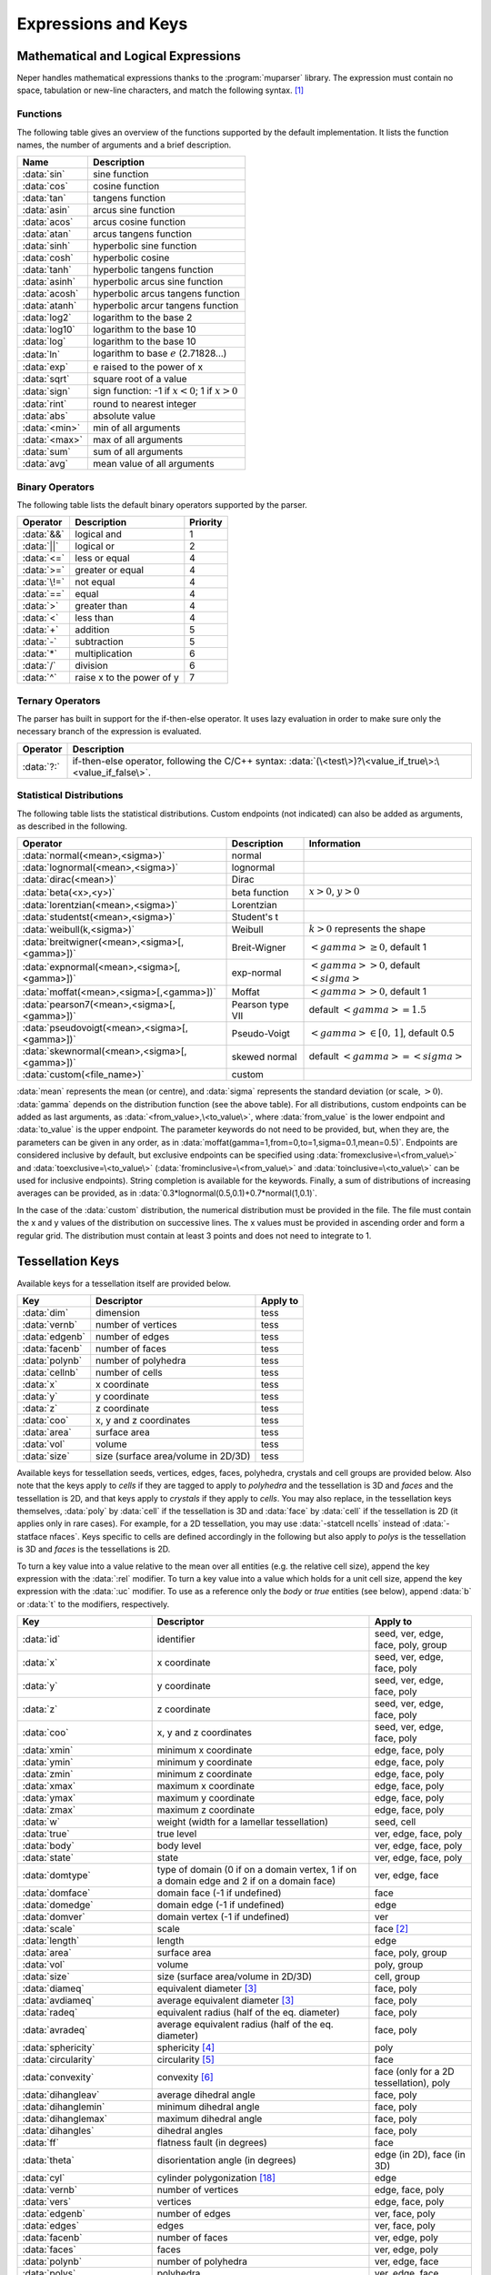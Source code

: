 .. _expressions_and_keys:

Expressions and Keys
====================

.. _mathematical_and_logical_expressions:

Mathematical and Logical Expressions
------------------------------------

Neper handles mathematical expressions thanks to the :program:`muparser` library. The expression must contain no space, tabulation or new-line characters, and match the following syntax. [#muparser_doc]_

.. _functions:

Functions
~~~~~~~~~

The following table gives an overview of the functions supported by the default implementation. It lists the function names, the number of arguments and a brief description.

=============== =========================================================
**Name**        **Description**
:data:`sin`     sine function
:data:`cos`     cosine function
:data:`tan`     tangens function
:data:`asin`    arcus sine function
:data:`acos`    arcus cosine function
:data:`atan`    arcus tangens function
:data:`sinh`    hyperbolic sine function
:data:`cosh`    hyperbolic cosine
:data:`tanh`    hyperbolic tangens function
:data:`asinh`   hyperbolic arcus sine function
:data:`acosh`   hyperbolic arcus tangens function
:data:`atanh`   hyperbolic arcur tangens function
:data:`log2`    logarithm to the base 2
:data:`log10`   logarithm to the base 10
:data:`log`     logarithm to the base 10
:data:`ln`      logarithm to base :math:`e` (2.71828...)
:data:`exp`     e raised to the power of x
:data:`sqrt`    square root of a value
:data:`sign`    sign function: -1 if :math:`x<0`; 1 if :math:`x>0`
:data:`rint`    round to nearest integer
:data:`abs`     absolute value
:data:`<min>`     min of all arguments
:data:`<max>`     max of all arguments
:data:`sum`     sum of all arguments
:data:`avg`     mean value of all arguments
=============== =========================================================

.. _binary_operators:

Binary Operators
~~~~~~~~~~~~~~~~

The following table lists the default binary operators supported by the parser.

============ ============================ =================
**Operator** **Description**              **Priority**
:data:`&&`   logical and                  1
:data:`||`   logical or                   2
:data:`<=`   less or equal                4
:data:`>=`   greater or equal             4
:data:`\!=`  not equal                    4
:data:`==`   equal                        4
:data:`>`    greater than                 4
:data:`<`    less than                    4
:data:`+`    addition                     5
:data:`-`    subtraction                  5
:data:`*`    multiplication               6
:data:`/`    division                     6
:data:`^`    raise x to the power of y    7
============ ============================ =================

.. _ternary_operators:

Ternary Operators
~~~~~~~~~~~~~~~~~

The parser has built in support for the if-then-else operator. It uses lazy evaluation in order to make sure only the necessary branch of the expression is evaluated.

==================== ====================================================
**Operator**         **Description**
:data:`?:`           if-then-else operator, following the C/C++ syntax: :data:`(\<test\>)?\<value_if_true\>:\<value_if_false\>`.
==================== ====================================================

.. _statistical_distributions:

Statistical Distributions
~~~~~~~~~~~~~~~~~~~~~~~~~

The following table lists the statistical distributions.  Custom endpoints (not indicated) can also be added as arguments, as described in the following.

============================================= ==================== ======================================
**Operator**                                  **Description**      **Information**
:data:`normal(<mean>,<sigma>)`                normal
:data:`lognormal(<mean>,<sigma>)`             lognormal
:data:`dirac(<mean>)`                         Dirac
:data:`beta(<x>,<y>)`                         beta function        :math:`x>0`, :math:`y>0`
:data:`lorentzian(<mean>,<sigma>)`            Lorentzian
:data:`studentst(<mean>,<sigma>)`             Student's t
:data:`weibull(k,<sigma>)`                    Weibull              :math:`k > 0` represents the shape
:data:`breitwigner(<mean>,<sigma>[,<gamma>])` Breit-Wigner         :math:`<gamma> \geq 0`, default 1
:data:`expnormal(<mean>,<sigma>[,<gamma>])`   exp-normal           :math:`<gamma> > 0`, default :math:`<sigma>`
:data:`moffat(<mean>,<sigma>[,<gamma>])`      Moffat               :math:`<gamma> > 0`, default 1
:data:`pearson7(<mean>,<sigma>[,<gamma>])`    Pearson type VII     default :math:`<gamma> = 1.5`
:data:`pseudovoigt(<mean>,<sigma>[,<gamma>])` Pseudo-Voigt         :math:`<gamma> \in [0,\,1]`, default 0.5
:data:`skewnormal(<mean>,<sigma>[,<gamma>])`  skewed normal        default :math:`<gamma> = <sigma>`
:data:`custom(<file_name>)`                   custom
============================================= ==================== ======================================

:data:`mean` represents the mean (or centre), and :data:`sigma` represents the standard deviation (or scale, :math:`> 0`). :data:`gamma` depends on the distribution function (see the above table). For all distributions, custom endpoints can be added as last arguments, as :data:`<from_value>,\<to_value\>`, where :data:`from_value` is the lower endpoint and :data:`to_value` is the upper endpoint. The parameter keywords do not need to be provided, but, when they are, the parameters can be given in any order, as in :data:`moffat(gamma=1,from=0,to=1,sigma=0.1,mean=0.5)`.  Endpoints are considered inclusive by default, but exclusive endpoints can be specified using :data:`fromexclusive=\<from_value\>` and :data:`toexclusive=\<to_value\>` (:data:`frominclusive=\<from_value\>` and :data:`toinclusive=\<to_value\>` can be used for inclusive endpoints).  String completion is available for the keywords.  Finally, a sum of distributions of increasing averages can be provided, as in :data:`0.3*lognormal(0.5,0.1)+0.7*normal(1,0.1)`.

In the case of the :data:`custom` distribution, the numerical distribution must be provided in the file. The file must contain the x and y values of the distribution on successive lines.  The x values must be provided in ascending order and form a regular grid.  The distribution must contain at least 3 points and does not need to integrate to 1.

.. _tessellation_keys:

Tessellation Keys
-----------------

Available keys for a tessellation itself are provided below.

=============== =================================== ==================
**Key**         **Descriptor**                      **Apply to**
:data:`dim`     dimension                           tess
:data:`vernb`   number of vertices                  tess
:data:`edgenb`  number of edges                     tess
:data:`facenb`  number of faces                     tess
:data:`polynb`  number of polyhedra                 tess
:data:`cellnb`  number of cells                     tess
:data:`x`       x coordinate                        tess
:data:`y`       y coordinate                        tess
:data:`z`       z coordinate                        tess
:data:`coo`     x, y and z coordinates              tess
:data:`area`    surface area                        tess
:data:`vol`     volume                              tess
:data:`size`    size (surface area/volume in 2D/3D) tess
=============== =================================== ==================

Available keys for tessellation seeds, vertices, edges, faces, polyhedra, crystals and cell groups are provided below.  Also note that the keys apply to *cells* if they are tagged to apply to *polyhedra* and the tessellation is 3D and *faces* and the tessellation is 2D, and that keys apply to *crystals* if they apply to *cells*.  You may also replace, in the tessellation keys themselves, :data:`poly` by :data:`cell` if the tessellation is 3D and :data:`face` by :data:`cell` if the tessellation is 2D (it applies only in rare cases).  For example, for a 2D tessellation, you may use :data:`-statcell ncells` instead of :data:`-statface nfaces`. Keys specific to cells are defined accordingly in the following but also apply to *polys* is the tessellation is 3D and *faces* is the tessellations is 2D.

To turn a key value into a value relative to the mean over all entities (e.g. the relative cell size), append the key expression with the :data:`:rel` modifier.  To turn a key value into a value which holds for a unit cell size, append the key expression with the :data:`:uc` modifier.  To use as a reference only the *body* or *true* entities (see below), append :data:`b` or :data:`t` to the modifiers, respectively.

=========================== =================================================================================================== =========================================
**Key**                     **Descriptor**                                                                                      **Apply to**
:data:`id`                  identifier                                                                                          seed, ver, edge, face, poly, group
:data:`x`                   x coordinate                                                                                        seed, ver, edge, face, poly
:data:`y`                   y coordinate                                                                                        seed, ver, edge, face, poly
:data:`z`                   z coordinate                                                                                        seed, ver, edge, face, poly
:data:`coo`                 x, y and z coordinates                                                                              seed, ver, edge, face, poly
:data:`xmin`                minimum x coordinate                                                                                edge, face, poly
:data:`ymin`                minimum y coordinate                                                                                edge, face, poly
:data:`zmin`                minimum z coordinate                                                                                edge, face, poly
:data:`xmax`                maximum x coordinate                                                                                edge, face, poly
:data:`ymax`                maximum y coordinate                                                                                edge, face, poly
:data:`zmax`                maximum z coordinate                                                                                edge, face, poly
:data:`w`                   weight (width for a lamellar tessellation)                                                          seed, cell
:data:`true`                true level                                                                                          ver, edge, face, poly
:data:`body`                body level                                                                                          ver, edge, face, poly
:data:`state`               state                                                                                               ver, edge, face, poly
:data:`domtype`             type of domain (0 if on a domain vertex, 1 if on a domain edge and 2 if on a domain face)           ver, edge, face
:data:`domface`             domain face (-1 if undefined)                                                                       face
:data:`domedge`             domain edge (-1 if undefined)                                                                       edge
:data:`domver`              domain vertex (-1 if undefined)                                                                     ver
:data:`scale`               scale                                                                                               face [#multiscale_face]_
:data:`length`              length                                                                                              edge
:data:`area`                surface area                                                                                        face, poly, group
:data:`vol`                 volume                                                                                              poly, group
:data:`size`                size (surface area/volume in 2D/3D)                                                                 cell, group
:data:`diameq`              equivalent diameter [#equivalent_diameter]_                                                         face, poly
:data:`avdiameq`            average equivalent diameter [#equivalent_diameter]_                                                 face, poly
:data:`radeq`               equivalent radius (half of the eq. diameter)                                                        face, poly
:data:`avradeq`             average equivalent radius (half of the eq. diameter)                                                face, poly
:data:`sphericity`          sphericity [#sphericity]_                                                                           poly
:data:`circularity`         circularity [#circularity]_                                                                         face
:data:`convexity`           convexity [#convexity]_                                                                             face (only for a 2D tessellation), poly
:data:`dihangleav`          average dihedral angle                                                                              face, poly
:data:`dihanglemin`         minimum dihedral angle                                                                              face, poly
:data:`dihanglemax`         maximum dihedral angle                                                                              face, poly
:data:`dihangles`           dihedral angles                                                                                     face, poly
:data:`ff`                  flatness fault (in degrees)                                                                         face
:data:`theta`               disorientation angle (in degrees)                                                                   edge (in 2D), face (in 3D)
:data:`cyl`                 cylinder polygonization [#cyl]_                                                                     edge
:data:`vernb`               number of vertices                                                                                  edge, face, poly
:data:`vers`                vertices                                                                                            edge, face, poly
:data:`edgenb`              number of edges                                                                                     ver, face, poly
:data:`edges`               edges                                                                                               ver, face, poly
:data:`facenb`              number of faces                                                                                     ver, edge, poly
:data:`faces`               faces                                                                                               ver, edge, poly
:data:`polynb`              number of polyhedra                                                                                 ver, edge, face
:data:`polys`               polyhedra                                                                                           ver, edge, face
:data:`nfacenb`             number of neighboring faces                                                                         face
:data:`nfaces`              neighboring faces                                                                                   face
:data:`nfacenb_samedomain`  number of neighboring faces of the same domain (parent cell of a multiscale tessellation)           face (in 2D)
:data:`nfaces_samedomain`   neighboring faces of the same domain (parent cell of a multiscale tessellation)                     face (in 2D)
:data:`npolynb`             number of neighboring polyhedra                                                                     poly
:data:`npolys`              neighboring polyhedra                                                                               poly
:data:`npolynb_samedomain`  number of neighboring polyhedra of the same domain (parent cell of a multiscale tessellation)       poly
:data:`npolys_samedomain`   neighboring polyhedra of the same domain (parent cell of a multiscale tessellation)                 poly
:data:`vercoos`             vertex coordinates                                                                                  face, poly
:data:`faceareas`           face surface areas                                                                                  poly
:data:`faceeqs`             face equations [#face_equation]_                                                                    poly
:data:`nseednb`             number of neighboring seeds                                                                         poly
:data:`nseeds`              neighboring seeds [#nseeds]_                                                                        poly
:data:`scaleid(scale_nb)`   identifier of the corresponding cell at scale scale_nb                                              cell
:data:`lam`                 lamella width id [#lam]_                                                                            cell
:data:`mode`                mode [#mode]_                                                                                       cell
:data:`group`               group                                                                                               cell
:data:`per`                 periodic (1 if periodic, 0 otherwise)                                                               ver, edge, face (in 3D)
:data:`fiber(...)`          1 if in orientation fiber and 0 otherwise, see :ref:`orientation_fibers`                            poly
=========================== =================================================================================================== =========================================

Variables consisting of several values (:data:`vers`, etc.) are not available for sorting
(option :option:`-sort`).

For a cell, the :data:`body` and :data:`true` variables are
defined as follows,

- :data:`body` is an integer equal to :data:`0` if the cell is at the domain boundary, i.e.if it shares at least one face with it (edge in 2D), and is equal to :data:`1` or higher otherwise.  This is determined as follows: if a cell is surrounded by cells with :data:`body` values equal to or higher than :data:`n`, its :data:`body` value is equal to :data:`n + 1`.  Therefore, :data:`body` tends to increase with the distance to the domain boundary and can be used to define cells that may suffer from boundary effects.

- :data:`true` is an integer equal to :data:`0` it the cell shape is biased by the domain boundary, and is equal to :data:`1` or higher otherwise. A value higher than :data:`0` is achieved if and only if any seed that would have been located outside the domain (where it could not be) would not have affected the shape of the cell. This condition is fulfilled if the distance between the seed of the cell and any of its vertices is lower than the minimum distance between a vertex of the cell and the domain boundary.  :data:`true` is extended to values higher than :data:`1` in the same way as body: if a cell is surrounded by cells with :data:`true` values equal to or higher than :data:`n`, its :data:`true` value is equal to :data:`n + 1`.  As :data:`body`, :data:`true` tends to increase with the distance to the domain boundary, and :math:`true \leq body`.  :data:`true` is especially useful for statistics on the cells (morphology, mesh, etc.), for which only cells with :math:`true \geq 1` should be considered.

For entities of lower dimension than cells (vertices, edges and faces), :data:`body` and :data:`true` are equal to the maximum :data:`body`or :data:`true` values of the cells they belong to.

.. _raster_tessellation_keys:

Raster Tessellation Keys
------------------------

Available keys for raster tessellation itself are provided below.

===================== ============================================ ======================
**Key**               **Descriptor**                               **Apply to**
:data:`dim`           dimension                                    tesr
:data:`voxnbx`        number of voxels in direction x              tesr
:data:`voxnby`        number of voxels in direction y              tesr
:data:`voxnbz`        number of voxels in direction z              tesr
:data:`voxnb`         number of voxels in total                    tesr
:data:`originx`       origin x coordinate                          tesr
:data:`originy`       origin y coordinate                          tesr
:data:`originz`       origin z coordinate                          tesr
:data:`voxsizex`      voxel size in direction x                    tesr
:data:`voxsizey`      voxel size in direction y                    tesr
:data:`voxsizez`      voxel size in direction z                    tesr
:data:`rastersizex`   raster size in direction x                   tesr
:data:`rastersizey`   raster size in direction y                   tesr
:data:`rastersizez`   raster size in direction z                   tesr
:data:`rastersize`    raster size (surface area/volume in 2D/3D)   tesr
:data:`area`          surface area                                 tesr
:data:`vol`           volume                                       tesr
:data:`size`          size (surface area/volume in 2D/3D)          tesr
:data:`x`             x coordinate                                 tesr
:data:`y`             y coordinate                                 tesr
:data:`z`             z coordinate                                 tesr
:data:`coo`           x, y and z coordinates                       tesr
===================== ============================================ ======================

Available keys for raster tessellation seeds, cells, cell groups and voxels are provided below.  Mathematical and logical expressions based on these keys can also be used.  To turn a key value into a value relative to the mean over all entities (e.g.the relative cell size), append the key expression with the :data:`:rel` modifier.  To turn a key value into a value which holds for a unit cell size, append the key expression with the :data:`:uc` modifier.

General
~~~~~~~

============================ ======================================================================= ====================================
**Key**                      **Descriptor**                                                          **Applies to**
:data:`id`                   identifier                                                              seed, cell, group, voxel
:data:`cell`                 cell                                                                    voxel
:data:`oridef`               orientation is defined                                                  voxel
:data:`w`                    Laguerre weight                                                         seed
============================ ======================================================================= ====================================

Geometry
~~~~~~~~

============================ ======================================================================= ====================================
**Key**                      **Descriptor**                                                          **Applies to**
:data:`x`                    x coordinate                                                            seed, cell, voxel
:data:`y`                    y coordinate                                                            seed, cell, voxel
:data:`z`                    z coordinate                                                            seed, cell, voxel
:data:`coo`                  x, y and z coordinates                                                  seed, cell, voxel
:data:`vx`                   x coordinate (in voxel)                                                 voxel
:data:`vy`                   y coordinate (in voxel)                                                 voxel
:data:`vz`                   z coordinate (in voxel)                                                 voxel
:data:`vcoo`                 x, y and z coordinates (in voxel)                                       voxel
:data:`vxmin`                minimum x coordinate (in voxel)                                         cell
:data:`vymin`                minimum y coordinate (in voxel)                                         cell
:data:`vzmin`                minimum z coordinate (in voxel)                                         cell
:data:`vxmax`                maximum x coordinate (in voxel)                                         cell
:data:`vymax`                maximum y coordinate (in voxel)                                         cell
:data:`vzmax`                maximum z coordinate (in voxel)                                         cell
:data:`domvxmin`             domain minimum x coordinate (in voxel), always 1                        domain
:data:`domvymin`             domain minimum y coordinate (in voxel), always 1                        domain
:data:`domvzmin`             domain minimum z coordinate (in voxel), always 1                        domain
:data:`domvxmax`             domain maximum x coordinate (in voxel)                                  domain
:data:`domvymax`             domain maximum y coordinate (in voxel)                                  domain
:data:`domvzmax`             domain maximum z coordinate (in voxel)                                  domain
:data:`area`                 surface area                                                            cell, group (in 2D)
:data:`vol`                  volume                                                                  cell, group (in 3D)
:data:`size`                 size (surface area/volume in 2D/3D)                                     cell, group
:data:`areafrac`             surface area fraction                                                   group (in 2D)
:data:`volfrac`              volume fraction                                                         group (in 3D)
:data:`sizefrac`             size fraction (surface area/volume fraction in 2D/3D)                   group
:data:`diameq`               equivalent diameter [#equivalent_diameter]_                             cell
:data:`radeq`                equivalent radius                                                       cell
:data:`convexity`            convexity [#convexity]_                                                 cell
============================ ======================================================================= ====================================

Orientation
~~~~~~~~~~~
============================ ======================================================================= ====================================
**Key**                      **Descriptor**                                                          **Applies to**
:data:`gos`                  grain orientation spread [#gos]_                                        cell
:data:`oridisanisoangles`    orientation distribution anisotropy / principal angles [#JMPS2015]_     cell
:data:`oridisanisoaxes`      orientation distribution anisotropy / principal axes [#JMPS2015]_       cell
:data:`oridisanisofact`      orientation distribution anisotropy factor [#JMPS2015]_                 cell
:data:`oridisanisodeltas`    orientation distribution anisotropy / principal delta angles [#deltas]_ cell
============================ ======================================================================= ====================================

.. _tessellation_optimization_keys:

Tessellation Optimization Keys
------------------------------

.. _time_keys:

Time Keys
~~~~~~~~~

The available keys for option :option:`-morphooptilogtime` are provided below. Use :data:`iter(<factor>)`, where :data:`factor` is an integer reduction factor, to log values only at specific iteration numbers.

============================= ============================================================
**Key**                       **Descriptor**
:data:`iter`                  iteration number
:data:`varupdateqty`          number of updated variables
:data:`seedupdateqty`         number of updated seeds
:data:`seedupdatelist`        list of updated seeds
:data:`cellupdateqty`         number of updated cells
:data:`cellupdatelist`        list of updated cells
:data:`var`                   time for variable update
:data:`seed`                  time for seed update
:data:`cell_init`             time for cell update initialization
:data:`cell_kdtree`           time for cell update kdtree computation
:data:`cell_shift`            time for cell update shift computation
:data:`cell_neigh`            time for cell update neighbor computation
:data:`cell_cell`             time for cell update cell computation
:data:`cell_other`            time for cell update others
:data:`cell_total`            total time for cell update
:data:`val`                   time for (objective function) value update
:data:`val_init`              time for (objective function) value update / initialization
:data:`val_penalty`           time for (objective function) value update / penalty computation
:data:`val_val`               time for (objective function) value update / value computation
:data:`val_val_cellval`       time for (objective function) value update / value computation / cell values
:data:`val_val_comp`          time for (objective function) value update / value computation / computation
:data:`val_comp`              time for (objective function) value update / computation
:data:`total`                 total time
:data:`cumtotal`              cumulative total time
============================= ============================================================

.. _variable_keys:

Variable Keys
~~~~~~~~~~~~~

The available keys for option :option:`-morphooptilogvar` are provided below.  Use :data:`iter(<factor>)`, where :data:`factor` is an integer reduction factor, to log values only at specific iteration numbers.

=========================== ======================== =====================
**Key**                     **Descriptor**           **Apply to**
:data:`iter`                iteration number         n/a
:data:`id`                  identifier               seed
:data:`x`                   x coordinate             seed
:data:`y`                   y coordinate             seed
:data:`z`                   z coordinate             seed
:data:`w`                   weight                   seed
=========================== ======================== =====================

.. _objective_function_value_keys:

Objective Function Value Keys
~~~~~~~~~~~~~~~~~~~~~~~~~~~~~

The available keys for option :option:`-morphooptilogval` are provided below.  Use :data:`iter(<factor>)`, where :data:`factor` is an integer reduction factor, to log values only at specific iteration numbers.

======================= ==========================================================================
**Key**                 **Descriptor**
:data:`iter`            iteration number
:data:`val`             value
:data:`valmin`          minimal value
:data:`val0`            value, without smoothing
:data:`valmin0`         minimal value, without smoothing
:data:`val(i)`          :math:`i` th subvalue
:data:`val0(i)`         :math:`i` th subvalue, without smoothing
:data:`eps`             error on the objective function (see :option:`-morphooptistop`)
:data:`reps`            relative error on the objective function (see :option:`-morphooptistop`)
:data:`loop`            optimization loop
:data:`plateaulength`   current plateau length [#plateau]_
======================= ==========================================================================

.. _statistical_distribution_keys:

Statistical Distribution Keys
~~~~~~~~~~~~~~~~~~~~~~~~~~~~~

The available keys for option :option:`-morphooptilogdis` are provided below. PDF stands for *probability density function* and CDF stands for *cumulative probability density function*.  Use :data:`iter(<factor>)`, where :data:`factor` is a reduction factor, to log values only at specific iteration numbers.

================ ==========================
**Key**          **Descriptor**
:data:`iter`     iteration number
:data:`x`        x coordinate
:data:`tarpdf`   target PDF
:data:`tarcdf`   target CDF
:data:`curpdf`   current PDF
:data:`curcdf`   current CDF
:data:`tarpdf0`  target PDF, not smoothed
:data:`tarcdf0`  target CDF, not smoothed
:data:`curcdf0`  current CDF, not smoothed
================ ==========================

.. _raster_tessellation_voxel_keys:

Raster Tessellation Voxel Keys
~~~~~~~~~~~~~~~~~~~~~~~~~~~~~~

The available keys for option :option:`-morphooptilogtesr` are provided below.  Values are written for each voxel used to compute the objective function.  Use :data:`iter(<factor>)`, where :data:`factor` is a reduction factor, to log values only at specific iteration numbers.

======================= =========================
**Key**                 **Descriptor**
:data:`iter`            iteration number
:data:`id`              cell identifier	
:data:`x`               x coordinate
:data:`y`               y coordinate
:data:`z`               z coordinate
:data:`dist`            distance to the cell
======================= =========================

.. _orientation_optimization_keys:

Orientation Optimization Keys
-----------------------------

Variable Keys
~~~~~~~~~~~~~

The available keys for option :option:`-orioptilogvar` are provided below.  For all orientation descriptors but :data:`quaternion`, the returned orientation are located in the fundamental region. Use :data:`iter(<factor>)`, where :data:`factor` is an integer reduction factor, to log values only at specific iteration numbers.

========================== ============================================= ===================
**Key**                    **Descriptor**                                **Apply to**
:data:`iter`               iteration number                              n/a
:data:`id`                 identifier                                    seed
:data:`rodrigues`          Rodrigues vector                              seed
:data:`euler-bunge`        Euler angles (Bunge convention)               seed
:data:`euler-kocks`        Euler angles (Kocks convention)               seed
:data:`euler-roe`          Euler angles (Roe convention)                 seed
:data:`rotmat`             Rotation matrix                               seed
:data:`axis-angle`         rotation axis / angle pair                    seed
:data:`quaternion`         quaternion                                    seed
========================== ============================================= ===================

.. _mesh_keys:

Mesh Keys
---------

Available keys for a mesh itself are provided below.  "co" stands for "cohesive".

======================= ================================================= ==============================
**Key**                 **Descriptor**                                    **Apply to**
:data:`eltnb`           element number                                    {0-3}D,co mesh, co-elt mesh
:data:`nodenb`          node number                                       {0-3}D mesh
:data:`partnb`          partition number                                  highest-dimension mesh
:data:`x`               x coordinate                                      {0-3}D mesh
:data:`y`               y coordinate                                      {0-3}D mesh
:data:`z`               z coordinate                                      {0-3}D mesh
:data:`coo`             x, y and z coordinates                            {0-3}D mesh
:data:`length`          length                                            1D mesh
:data:`area`            surface area                                      2D mesh
:data:`vol`             volume                                            3D mesh
:data:`size`            size (length/area/volume in 1D/2D/3D)             1D mesh, 2D mesh, 3D mesh
======================= ================================================= ==============================

Available keys for mesh node, elements and element sets (of all dimensions) and points are provided below. "co" stands for "cohesive".

================================================= ========================================================= ================================================================
**Key**                                           **Descriptor**                                            **Apply to**
:data:`id`                                        identifier                                                node, {0-3}D,co elt, {0-3}D,co elset
:data:`x`                                         x coordinate                                              node, {0-3}D,co elt, {0-3}D elset
:data:`y`                                         y coordinate                                              node, {0-3}D,co elt, {0-3}D elset
:data:`z`                                         z coordinate                                              node, {0-3}D,co elt, {0-3}D elset
:data:`coo`                                       x, y and z coordinates                                    node, {0-3}D,co elt, {0-3}D elset
:data:`dim`                                       lowest parent elt dimension                               node
:data:`elset0d`                                   0D elset                                                  0D elt
:data:`elset1d`                                   1D elset                                                  1D elt
:data:`elset2d`                                   2D elset                                                  2D elt
:data:`elset3d`                                   3D elset                                                  3D elt
:data:`elsetco`                                   Cohesive elset                                            co elt
:data:`part`                                      partition                                                 {0-3}D elt, node
:data:`group`                                     group                                                     {0-3}D elt, {0-3}D elset
:data:`cyl`                                       cylinder polygonization [#cyl]_                           1D elt, 1D elset
:data:`vol`                                       volume                                                    3D elt, 3D elset
:data:`area`                                      surface area                                              2D elt
:data:`diameq`                                    equivalent diameter                                       {2,3}D elt, {2,3}D elset
:data:`radeq`                                     equivalent radius                                         {2,3}D elt, {2,3}D elset
:data:`length`                                    average edge length                                       {0-3}D elt, 1D elset
:data:`lengths`                                   edge lengths                                              2D elt, 3D elt
:data:`elsetvol`                                  elset volume                                              3D elt
:data:`elsetarea`                                 elset area                                                2D elt
:data:`elsetlength`                               elset length                                              1D elt
:data:`rr`                                        radius ratio                                              3D elt
:data:`rrav`                                      average radius ratio                                      3D elset
:data:`rrmin`                                     min radius ratio                                          3D elset
:data:`rrmax`                                     max radius ratio                                          3D elset
:data:`Osize`                                     Osize                                                     3D elset
:data:`eltnb`                                     number of elements                                        {0-3}D,co elset
:data:`true`                                      true level                                                {0-3}D elt, {0-3}D elset
:data:`body`                                      body level                                                {0-3}D elt, {0-3}D elset
:data:`domtype`                                   type of domain [#domtype]_                                {0-2}D elt, {0-2}D elset
:data:`2dmeshp`                                   closest point of the 2D mesh                              node, 3D elt
:data:`2dmeshd`                                   distance to :data:`2dmeshp`                               node, 3D elt
:data:`2dmeshv`                                   vector to :data:`2dmeshp`                                 node, 3D elt
:data:`2dmeshn`                                   outgoing normal vector at :data:`2dmeshp`                 node, 3D elt
:data:`per`                                       periodic (1 if periodic, 0 otherwise)                     {0,1}D elt, 2D elt (in 3D), {0,1}D elset, 2D elset (in 3D)
:data:`col_rodrigues`                             color in Rodrigues vector convention [#col_rodrigues]_    node
:data:`col_stdtriangle`                           color in IPF convention [#col_stdtriangle]_               node
:data:`fiber(...)` [#fiber]_                      1 if in orientation fiber and 0 otherwise                 3D elt, 3D elset
:data:`theta`                                     disorientation angle (in degrees)                         1D elt and elset (in 2D), 2D elt and elset (in 3D)
================================================= ========================================================= ================================================================

Variables beginning with :data:`2dmesh` are only available for statistics (options beginning with :data:`-stat` of module -M); for elements, they apply to the centroids.

.. _point_keys:

Point Keys
----------

Available keys for points are provided below.

========================== ======================================================== ====================== ======================
**Key**                    **Descriptor**                                           **Apply to**           **Require**
:data:`id`                 identifier                                               point
:data:`x`                  x coordinate                                             point
:data:`y`                  y coordinate                                             point
:data:`z`                  z coordinate                                             point
:data:`cell`               cell                                                     point                  tessellation
:data:`elt`                containing element                                       point                  mesh
:data:`elset`              containing elset                                         point                  mesh
:data:`2dmeshp`            coordinates of the closest point of the 2D mesh          point                  3D mesh
:data:`2dmeshd`            distance to :data:`2dmeshp`                              point                  3D mesh
:data:`2dmeshv`            vector to :data:`2dmeshp`                                point                  3D mesh
:data:`2dmeshn`            outgoing normal vector of the 2D mesh at :data:`2dmeshp` point                  3D mesh
========================== ======================================================== ====================== ======================

.. _simulation_results:

Simulation Results
------------------

A result of a :ref:`simulation directory <simulation_directory>` can be invoked simply from its name.  A component of a vectorial or tensorial result can be invoked by prefixing the component to the name, as in :data:`coo1`, :data:`stress11`, etc.  For a symmetrical tensor (for which only 6 values are stored), :data:`t`, both :data:`t\<i\>\<j\>` and :data:`t\<j\>\<i\>` are valid.  The type of a result of the simulation directory is determined automatically. Elset and mesh results can be obtained from the element results, by averaging or other statistical treatments.

Available results / keys and concerning orientation distributions are provided below.

===================================== ======================================================================================== ====================================================
**Key**                               **Descriptor**                                                                           **Apply to**
:data:`ori`                           average orientation                                                                      elset, mesh
:data:`oridisanisoangles`             orientation distribution principal angles                                                elset, mesh
:data:`oridisanisoaxes`               orientation distribution principal axes                                                  elset, mesh
:data:`oridisanisofact`               orientation distribution factor                                                          elset, mesh
:data:`odf(sigma=value)`              ODF defined at elements, with sigma the standard deviation of the kernel (optional)      mesh
:data:`odfn(sigma=value)`             ODF defined at nodes, with sigma the standard deviation of the kernel (optional)         mesh
===================================== ======================================================================================== ====================================================

.. _rotations_and_orientations:

Rotations and Orientations
--------------------------

.. _rotation_and_orientation_descriptors:

Rotation and Orientation Descriptors
~~~~~~~~~~~~~~~~~~~~~~~~~~~~~~~~~~~~

Rotations and orientations can be described using the following
descriptors.

========================== ======================================== =============================
Key                        Descriptor                               Number of parameters
:data:`rodrigues`          Rodrigues vector                         3
:data:`euler-bunge`        Euler angles (Bunge convention)          3
:data:`euler-kocks`        Euler angles (Kocks convention)          3
:data:`euler-roe`          Euler angles (Roe convention)            3
:data:`rotmat`             rotation matrix                          9
:data:`axis-angle`         rotation axis / angle pair               4
:data:`quaternion`         quaternion                               4
========================== ======================================== =============================

The convention can be added to the descriptor, either :data:`active` or :data:`passive`, as in :data:`rodrigues:active`.  When no convention is provided, :data:`active` is assumed.

Some options can take parameter values as argument, in which case the orientation must be expressed as :data:`<descriptor>(<parameter1>,<parameters2>,...)`. An example is :data:`rodrigues(0.1,0.2,0.3)`.

.. _ideal_orientations:

Ideal Orientations
~~~~~~~~~~~~~~~~~~

Keys are available for ideal orientations (lowercased is accepted):

======================== ====================================
**Key**                  **Miller indices**
:data:`Cube`             :math:`(0\,0\,1)[1\,0\,0]`
:data:`Goss`             :math:`(0\,1\,1)[1\,0\,0]`
:data:`U`                :math:`(1\,0\,1)[\overline{1}\,0\,1]`
:data:`45NDCube`         :math:`(0\,0\,1)[1\,\overline{1}\,0]`
:data:`S1`               :math:`(1\,2\,3)[6\,3\,\overline{4}]`
:data:`S2`               :math:`(\overline{1}\,2\,3)[6\,\overline{3}\,4]`
:data:`S3`               :math:`(1\,\overline{2}\,3)[6\,\overline{3}\,\overline{4}]`
:data:`S4`               :math:`(\overline{1}\,\overline{2}\,3)[6\,3\,4]`
:data:`Brass1`           :math:`(1\,1\,0)[1\,\overline{1}\,2]`
:data:`Brass2`           :math:`(\overline{1}\,1\,0)[1\,1\,\overline{2}]`
:data:`Copper1`          :math:`(1\,1\,2)[1\,1\,\overline{1}]`
:data:`Copper2`          :math:`(\overline{1}\,1\,2)[1\,\overline{1}\,1]`
======================== ====================================

When loading orientations from an external file, use :data:`file(<file_name>[,des=<descriptor>])` where the orientation descriptor is among those listed above and is :data:`rodrigues:active` by default.

.. _orientation_fibers:

Orientation Fibers
~~~~~~~~~~~~~~~~~~

Orientation fibers are defined by a crystal direction being parallel to a sample direction.  Depending on the context, an angular tolerance or distribution with respect to the theoretical fiber can also be defined:

- :data:`fiber(<dirc_x>,<dirc_y>,<dirc_z>,<dirs_x>,<dirs_y>,<dirs_z>)`, where (:data:`<dirc_x>`, :data:`<dirc_y>`, :data:`<dirc_z>`) is the crystal direction and (:data:`<dirs_x>`, :data:`<dirs_y>`, :data:`<dirs_z>`) is the sample direction, corresponds to an ideal orientation fiber;
- :data:`fiber(<dirc_x>,<dirc_y>,<dirc_z>,<dirs_x>,<dirs_y>,<dirs_z>,<theta>)`, where :data:`<theta>` is an angle expressed in degrees, corresponds to an orientation fiber with the angular tolerance :data:`<theta>` from the ideal fiber;
- :data:`fiber(<dirc_x>,<dirc_y>,<dirc_z>,<dirs_x>,<dirs_y>,<dirs_z>):normal(<var>=<val>)`, where :data:`<var>` can be :data:`theta` or :data:`thetam`) and :data:`<val>` is the value, corresponds to an orientation fiber with a normal (Gaussian) disorientation normal to the ideal fiber.

.. _crystal_symmetries:

Crystal Symmetries
------------------

Crystal symmetries can be described using the following descriptors.

======================== ============================================ ========================
Key                      Descriptor                                   Number of operators
:data:`triclinic`        triclinic (Laue group :math:`\overline{1}`)  24
:data:`cubic`            cubic				              24
:data:`hexagonal`        hexagonal				      1
:data:`-1`               Laue group :math:`\overline{1}`	      1
:data:`2/m`              Laue group :math:`2/m`		              2
:data:`mmm`              Laue group :math:`mmm`		              4
:data:`4/m`              Laue group :math:`4/m`		              4
:data:`4/mmm`            Laue group :math:`4/mmm`		      8
:data:`-3`               Laue group :math:`\overline{3}`	      3
:data:`-3m`              Laue group :math:`\overline{3}m`	      6
:data:`6/m`              Laue group :math:`6/m`		              6
:data:`6/mmm`            Laue group :math:`6/mmm`		      12
:data:`m-3`              Laue group :math:`m\overline{3}`	      12
:data:`m-3m`             Laue group :math:`m\overline{3}m`            24
======================== ============================================ ========================

.. _colors_and_color_maps:

Colors and Color Maps
---------------------

.. _colors:

Colors
~~~~~~

The available colors are provided below, with their corresponding RGB channel values (ranging from 0 to 255). Any other color can be defined from the RGB channel values, under format :data:`<R_value>:\<G_value\>:\<B_value\>`.

============================= ===================
**Key**                       **RGB value**
:data:`black`                 (0, 0, 0)
:data:`red`                   (255, 0, 0)
:data:`green`                 (0, 255, 0)
:data:`blue`                  (0, 0, 255)
:data:`yellow`                (255, 255, 0)
:data:`magenta`               (255, 0, 255)
:data:`cyan`                  (0, 255, 255)
:data:`white`                 (255, 255, 255)
:data:`maroon`                (128, 0, 0)
:data:`navy`                  (0, 0, 128)
:data:`chartreuse`            (127, 255, 0)
:data:`springgreen`           (0, 255, 127)
:data:`olive`                 (128, 128, 0)
:data:`purple`                (128, 0, 128)
:data:`teal`                  (0, 128, 128)
:data:`gray`                  (128, 128, 128)
:data:`deepskyblue`           (0, 191, 255)
:data:`lawngreen`             (124, 252, 0)
:data:`darkgray`              (64, 64, 64)
:data:`orangered`             (255, 69, 0)
:data:`silver`                (192, 192, 192)
:data:`snow`                  (255, 250, 250)
:data:`darkred`               (139, 0, 0)
:data:`darkblue`              (0, 0, 139)
:data:`darkorange`            (255, 140, 0)
:data:`azure`                 (240, 255, 255)
:data:`ghostwhite`            (248, 248, 255)
:data:`ivory`                 (255, 255, 240)
:data:`mediumblue`            (0, 0, 205)
:data:`lightpink`             (255, 182, 193)
:data:`mintcream`             (245, 255, 250)
:data:`indigo`                (75, 0, 130)
:data:`lightcoral`            (240, 128, 128)
:data:`pink`                  (255, 192, 203)
:data:`coral`                 (255, 127, 80)
:data:`salmon`                (250, 128, 114)
:data:`floralwhite`           (255, 250, 240)
:data:`aquamarine`            (127, 255, 212)
:data:`lemonchiffon`          (255, 250, 205)
:data:`gold`                  (255, 215, 0)
:data:`darkgreen`             (0, 100, 0)
:data:`orange`                (255, 165, 0)
:data:`aliceblue`             (240, 248, 255)
:data:`lightcyan`             (224, 255, 255)
:data:`lightyellow`           (255, 255, 224)
:data:`darkmagenta`           (139, 0, 139)
:data:`darkcyan`              (0, 139, 139)
:data:`peru`                  (205, 133, 63)
:data:`steelblue`             (70, 130, 180)
:data:`lavenderblush`         (255, 240, 245)
:data:`seashell`              (255, 245, 238)
:data:`mediumspringgreen`     (0, 250, 154)
:data:`darkslateblue`         (72, 61, 139)
:data:`darkgoldenrod`         (184, 134, 11)
:data:`lightsalmon`           (255, 160, 122)
:data:`bisque`                (255, 228, 196)
:data:`lightskyblue`          (135, 206, 250)
:data:`lightgoldenrodyellow`  (250, 250, 210)
:data:`honeydew`              (240, 255, 240)
:data:`cornsilk`              (255, 248, 220)
:data:`peachpuff`             (255, 218, 185)
:data:`whitesmoke`            (245, 245, 245)
:data:`tomato`                (255, 99, 71)
:data:`slategray`             (112, 128, 144)
:data:`hotpink`               (255, 105, 180)
:data:`oldlace`               (253, 245, 230)
:data:`blanchedalmond`        (255, 235, 205)
:data:`darkkhaki`             (189, 183, 107)
:data:`moccasin`              (255, 228, 181)
:data:`darkturquoise`         (0, 206, 209)
:data:`mediumseagreen`        (60, 179, 113)
:data:`mediumvioletred`       (199, 21, 133)
:data:`violet`                (238, 130, 238)
:data:`greenyellow`           (173, 255, 47)
:data:`papayawhip`            (255, 239, 213)
:data:`darkseagreen`          (143, 188, 143)
:data:`rosybrown`             (188, 143, 143)
:data:`deeppink`              (255, 20, 147)
:data:`saddlebrown`           (139, 69, 19)
:data:`darkviolet`            (148, 0, 211)
:data:`dodgerblue`            (30, 144, 255)
:data:`lightslategray`        (119, 136, 153)
:data:`burlywood`             (222, 184, 135)
:data:`navajowhite`           (255, 222, 173)
:data:`linen`                 (250, 240, 230)
:data:`mediumslateblue`       (123, 104, 238)
:data:`turquoise`             (64, 224, 208)
:data:`skyblue`               (135, 206, 235)
:data:`mediumturquoise`       (72, 209, 204)
:data:`beige`                 (245, 245, 220)
:data:`mistyrose`             (255, 228, 225)
:data:`tan`                   (210, 180, 140)
:data:`antiquewhite`          (250, 235, 215)
:data:`thistle`               (216, 191, 216)
:data:`limegreen`             (50, 205, 50)
:data:`darksalmon`            (233, 150, 122)
:data:`lightsteelblue`        (176, 196, 222)
:data:`royalblue`             (65, 105, 225)
:data:`palegreen`             (152, 251, 152)
:data:`crimson`               (220, 20, 60)
:data:`wheat`                 (245, 222, 179)
:data:`mediumorchid`          (186, 85, 211)
:data:`lavender`              (230, 230, 250)
:data:`khaki`                 (240, 230, 140)
:data:`lightgreen`            (144, 238, 144)
:data:`paleturquoise`         (175, 238, 238)
:data:`darkslategray`         (47, 79, 79)
:data:`darkorchid`            (153, 50, 204)
:data:`seagreen`              (46, 139, 87)
:data:`yellowgreen`           (154, 205, 50)
:data:`blueviolet`            (138, 43, 226)
:data:`palevioletred`         (219, 112, 147)
:data:`olivedrab`             (107, 142, 35)
:data:`mediumpurple`          (147, 112, 219)
:data:`sandybrown`            (244, 164, 96)
:data:`darkolivegreen`        (85, 107, 47)
:data:`mediumaquamarine`      (102, 205, 170)
:data:`slateblue`             (106, 90, 205)
:data:`palegoldenrod`         (238, 232, 170)
:data:`forestgreen`           (34, 139, 34)
:data:`midnightblue`          (25, 25, 112)
:data:`lightseagreen`         (32, 178, 170)
:data:`lightgray`             (211, 211, 211)
:data:`orchid`                (218, 112, 214)
:data:`cornflowerblue`        (100, 149, 237)
:data:`sienna`                (160, 82, 45)
:data:`firebrick`             (178, 34, 34)
:data:`powderblue`            (176, 224, 230)
:data:`indianred`             (205, 92, 92)
:data:`dimgray`               (105, 105, 105)
:data:`lightblue`             (173, 216, 230)
:data:`chocolate`             (210, 105, 30)
:data:`brown`                 (165, 42, 42)
:data:`goldenrod`             (218, 165, 32)
:data:`gainsboro`             (220, 220, 220)
:data:`plum`                  (221, 160, 221)
:data:`cadetblue`             (95, 158, 160)
============================= ===================

.. _color_maps:

Color Maps
~~~~~~~~~~

.. _color_map_for_integer_values:

Color Map for Integer Values
~~~~~~~~~~~~~~~~~~~~~~~~~~~~

The *color map* or *palette* used to represent integer values is defined from the above color list, by excluding colors of brightness below 0.2 and above 0.8.  The brightness is defined as the average of the channel values divided by 255.  The resulting list of colors is: \(1) :data:`red`, (2) :data:`green`, (3) :data:`blue`, (4) :data:`yellow`, (5) :data:`magenta`, (6) :data:`cyan`, (7) :data:`chartreuse`, (8) :data:`springgreen`, (9) :data:`olive`, (10) :data:`purple`, (11) :data:`teal`, (12) :data:`gray`, (13) :data:`deepskyblue`, (14) :data:`lawngreen`, (15) :data:`darkgray`, (16) :data:`orangered`, (17) :data:`silver`, (18) :data:`darkorange`, (19) :data:`mediumblue`, (20) :data:`indigo`, (21) :data:`lightcoral`, (22) :data:`coral`, (23) :data:`salmon`, (24) :data:`aquamarine`, (25) :data:`gold`, (26) :data:`orange`, (27) :data:`darkmagenta`, (28) :data:`darkcyan`, (29) :data:`peru`, (30) :data:`steelblue`, (31) :data:`mediumspringgreen`, (32) :data:`darkslateblue`, (33) :data:`darkgoldenrod`, (34) :data:`lightsalmon`, (35) :data:`lightskyblue`, (36) :data:`tomato`, (37) :data:`slategray`, (38) :data:`hotpink`, (39) :data:`darkkhaki`, (40) :data:`darkturquoise`, (41) :data:`mediumseagreen`, (42) :data:`mediumvioletred`, (43) :data:`violet`, (44) :data:`greenyellow`, (45) :data:`darkseagreen`, (46) :data:`rosybrown`, (47) :data:`deeppink`, (48) :data:`saddlebrown`, (49) :data:`darkviolet`, (50) :data:`dodgerblue`, (51) :data:`lightslategray`, (52) :data:`burlywood`, (53) :data:`mediumslateblue`, (54) :data:`turquoise`, (55) :data:`skyblue`, (56) :data:`mediumturquoise`, (57) :data:`tan`, (58) :data:`limegreen`, (59) :data:`darksalmon`, (60) :data:`lightsteelblue`, (61) :data:`royalblue`, (62) :data:`palegreen`, (63) :data:`crimson`, (64) :data:`mediumorchid`, (65) :data:`khaki`, (66) :data:`lightgreen`, (67) :data:`darkslategray`, (68) :data:`darkorchid`, (69) :data:`seagreen`, (70) :data:`yellowgreen`, (71) :data:`blueviolet`, (72) :data:`palevioletred`, (73) :data:`olivedrab`, (74) :data:`mediumpurple`, (75) :data:`sandybrown`, (76) :data:`darkolivegreen`, (77) :data:`mediumaquamarine`, (78) :data:`slateblue`, (79) :data:`forestgreen`, (80) :data:`midnightblue`, (81) :data:`lightseagreen`, (82) :data:`orchid`, (83) :data:`cornflowerblue`, (84) :data:`sienna`, (85) :data:`firebrick`, (86) :data:`indianred`, (87) :data:`dimgray`, (88) :data:`chocolate`, (89) :data:`brown`, (90) :data:`goldenrod`, (91) :data:`plum` and (92) :data:`cadetblue`.

.. _color_map_for_real_values:

Color Maps for Real Values
~~~~~~~~~~~~~~~~~~~~~~~~~~

The color *map* used to represent real values is smooth and obtained by interpolation between nominal colors. `Tinycolormap <https://github.com/yuki-koyama/tinycolormap>`_ is used to generate standard color maps:

================= =============================== ========================
**Python-style**  **Matlab-style**                **GitHub-style**
:data:`magma`     :data:`parula`                  :data:`github`
:data:`inferno`   :data:`heat`
:data:`plasma`    :data:`hot`
:data:`viridis`   :data:`jet`
:data:`cividis`   :data:`gray`
================= =============================== ========================

and :data:`viridis` is the default.  See `Tinycolormap <https://github.com/yuki-koyama/tinycolormap>`_  for illustrations.

Alternatively, any series of colors can be used to define a color map.  Neper's legacy color map (version :math:`< 4`) is :data:`blue,cyan,yellow,green` and can be obtained using :data:`legacy`.

.. [#muparser_doc] Taken from the :data:`muparser` `documentation <http://beltoforion.de/article.php?a=muparser>`_

.. [#multiscale_face] Applies only to a 3D tessellation and relevant for multiscale tessellations.  The scale of a face is the scale at which the face was created, and it ranges from 0 (for domain faces) to the number of scales of the tessellation (for the last created faces).

.. [#equivalent_diameter] Equivalent diameter = diameter of the circle of equivalent area/volume in 2D/3D

.. [#sphericity] Sphericity of a polyhedron = ratio of the surface area of the sphere of equivalent volume to the surface area of the polyhedron

.. [#circularity] Circularity of a polygon = ratio of the perimeter of the circle of equivalent area to the perimeter of the polygon

.. [#convexity] Convexity of a polyhedron (face) = ratio of the volume (surface area) of the polyhedron (face) to the volume (surface area) of the convex hull of the polyhedron (face)

.. [#gos] Grain orientation spread = average disorientation (angle) with respect to the average orientation

.. [#face_equation] A face equation is specified by the parameters :math:`d`, :math:`a`, :math:`b` and :math:`c`, with the equation being: :math:`a x + b y + c z = d`.  The vector :math:`(a, b, c)` is pointing outwards of the polyhedron.

.. [#nseeds] If a polyhedron has no neighbor on a face, a negative value is returned.

.. [#lam] In the case of a lamellar tessellation with several lamella widths, :data:`lam` stands for the actual lamella width of the cell (starting from 1).

.. [#mode] In the case of a multimodal tessellation (e.g.in terms of cell size), :data:`mode` stands for the actual mode (starting from 1).  Otherwise, it is equal to 1.

.. [#JMPS2015] R Quey, JH Driver, PR Dawson, Intra-grain orientation distributions in hot-deformed aluminium: orientation dependence and relation to deformation mechanisms, Journal of the Mechanics and Physics of Solids, vol. 84, pp. 506-524, 2015.

.. [#deltas] For Gaussian distributions, they are equal to 1.349 times the values of :data:`oridisanisoangles`.

.. [#plateau] Number of iterations during which the objective function does not decrease

.. [#domtype] 0 if on a domain vertex, 1 if on a domain edge and 2 if on a domain face

.. [#col_rodrigues] Applies to a mesh of Rodrigues space

.. [#col_stdtriangle] Applies to a mesh of the stereographic triangle

.. [#cyl] 1 if polygonize the circular part of a cylindrical domain and 0 otherwise.
.. [#fiber] See :ref:`orientation_fibers`.

